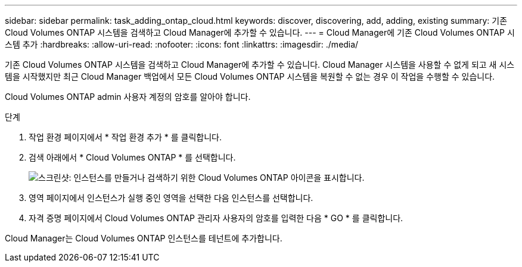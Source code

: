 ---
sidebar: sidebar 
permalink: task_adding_ontap_cloud.html 
keywords: discover, discovering, add, adding, existing 
summary: 기존 Cloud Volumes ONTAP 시스템을 검색하고 Cloud Manager에 추가할 수 있습니다. 
---
= Cloud Manager에 기존 Cloud Volumes ONTAP 시스템 추가
:hardbreaks:
:allow-uri-read: 
:nofooter: 
:icons: font
:linkattrs: 
:imagesdir: ./media/


[role="lead"]
기존 Cloud Volumes ONTAP 시스템을 검색하고 Cloud Manager에 추가할 수 있습니다. Cloud Manager 시스템을 사용할 수 없게 되고 새 시스템을 시작했지만 최근 Cloud Manager 백업에서 모든 Cloud Volumes ONTAP 시스템을 복원할 수 없는 경우 이 작업을 수행할 수 있습니다.

Cloud Volumes ONTAP admin 사용자 계정의 암호를 알아야 합니다.

.단계
. 작업 환경 페이지에서 * 작업 환경 추가 * 를 클릭합니다.
. 검색 아래에서 * Cloud Volumes ONTAP * 를 선택합니다.
+
image:screenshot_discover_otc.gif["스크린샷: 인스턴스를 만들거나 검색하기 위한 Cloud Volumes ONTAP 아이콘을 표시합니다."]

. 영역 페이지에서 인스턴스가 실행 중인 영역을 선택한 다음 인스턴스를 선택합니다.
. 자격 증명 페이지에서 Cloud Volumes ONTAP 관리자 사용자의 암호를 입력한 다음 * GO * 를 클릭합니다.


Cloud Manager는 Cloud Volumes ONTAP 인스턴스를 테넌트에 추가합니다.
